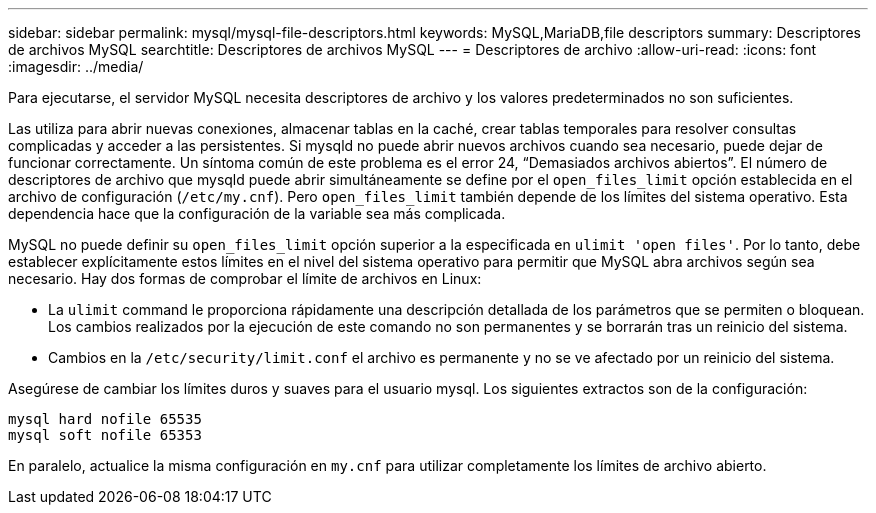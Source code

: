 ---
sidebar: sidebar 
permalink: mysql/mysql-file-descriptors.html 
keywords: MySQL,MariaDB,file descriptors 
summary: Descriptores de archivos MySQL 
searchtitle: Descriptores de archivos MySQL 
---
= Descriptores de archivo
:allow-uri-read: 
:icons: font
:imagesdir: ../media/


[role="lead"]
Para ejecutarse, el servidor MySQL necesita descriptores de archivo y los valores predeterminados no son suficientes.

Las utiliza para abrir nuevas conexiones, almacenar tablas en la caché, crear tablas temporales para resolver consultas complicadas y acceder a las persistentes. Si mysqld no puede abrir nuevos archivos cuando sea necesario, puede dejar de funcionar correctamente. Un síntoma común de este problema es el error 24, “Demasiados archivos abiertos”. El número de descriptores de archivo que mysqld puede abrir simultáneamente se define por el `open_files_limit` opción establecida en el archivo de configuración (`/etc/my.cnf`). Pero `open_files_limit` también depende de los límites del sistema operativo. Esta dependencia hace que la configuración de la variable sea más complicada.

MySQL no puede definir su `open_files_limit` opción superior a la especificada en `ulimit 'open files'`. Por lo tanto, debe establecer explícitamente estos límites en el nivel del sistema operativo para permitir que MySQL abra archivos según sea necesario. Hay dos formas de comprobar el límite de archivos en Linux:

* La `ulimit` command le proporciona rápidamente una descripción detallada de los parámetros que se permiten o bloquean. Los cambios realizados por la ejecución de este comando no son permanentes y se borrarán tras un reinicio del sistema.
* Cambios en la `/etc/security/limit.conf` el archivo es permanente y no se ve afectado por un reinicio del sistema.


Asegúrese de cambiar los límites duros y suaves para el usuario mysql. Los siguientes extractos son de la configuración:

....
mysql hard nofile 65535
mysql soft nofile 65353
....
En paralelo, actualice la misma configuración en `my.cnf` para utilizar completamente los límites de archivo abierto.

